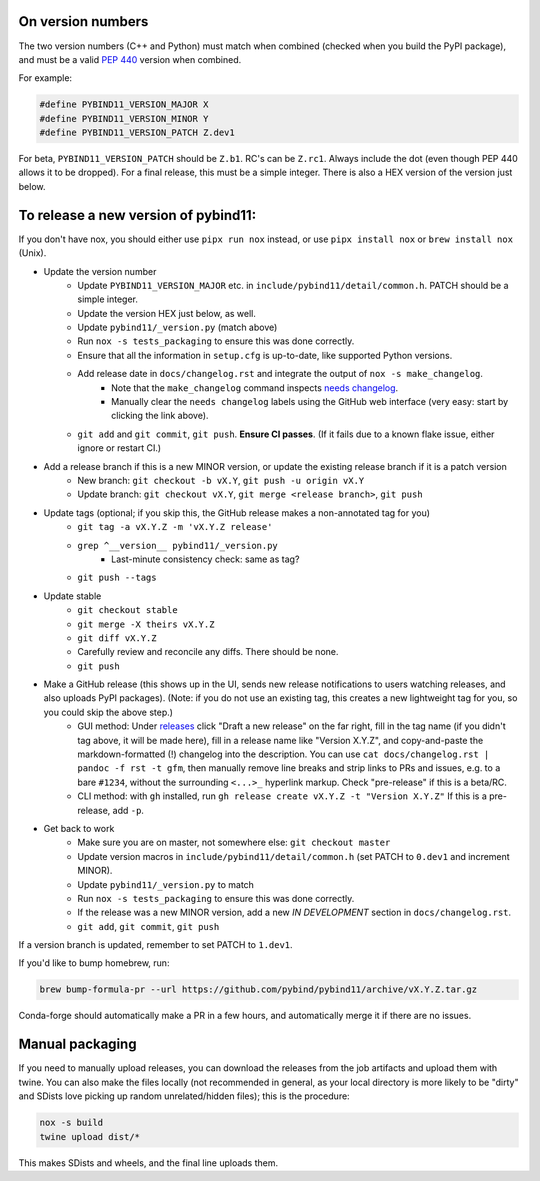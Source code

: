 On version numbers
^^^^^^^^^^^^^^^^^^

The two version numbers (C++ and Python) must match when combined (checked when
you build the PyPI package), and must be a valid `PEP 440
<https://www.python.org/dev/peps/pep-0440>`_ version when combined.

For example:

.. code-block:: C++

    #define PYBIND11_VERSION_MAJOR X
    #define PYBIND11_VERSION_MINOR Y
    #define PYBIND11_VERSION_PATCH Z.dev1

For beta, ``PYBIND11_VERSION_PATCH`` should be ``Z.b1``. RC's can be ``Z.rc1``.
Always include the dot (even though PEP 440 allows it to be dropped). For a
final release, this must be a simple integer. There is also a HEX version of
the version just below.


To release a new version of pybind11:
^^^^^^^^^^^^^^^^^^^^^^^^^^^^^^^^^^^^^

If you don't have nox, you should either use ``pipx run nox`` instead, or use
``pipx install nox`` or ``brew install nox`` (Unix).

- Update the version number
    - Update ``PYBIND11_VERSION_MAJOR`` etc. in
      ``include/pybind11/detail/common.h``. PATCH should be a simple integer.
    - Update the version HEX just below, as well.
    - Update ``pybind11/_version.py`` (match above)
    - Run ``nox -s tests_packaging`` to ensure this was done correctly.
    - Ensure that all the information in ``setup.cfg`` is up-to-date, like
      supported Python versions.
    - Add release date in ``docs/changelog.rst`` and integrate the output of ``nox -s make_changelog``.
          - Note that the ``make_changelog`` command inspects
            `needs changelog <https://github.com/pybind/pybind11/pulls?q=is%3Apr+is%3Aclosed+label%3A%22needs+changelog%22>`_.
          - Manually clear the ``needs changelog`` labels using the GitHub web
            interface (very easy: start by clicking the link above).
    - ``git add`` and ``git commit``, ``git push``. **Ensure CI passes**. (If it
      fails due to a known flake issue, either ignore or restart CI.)
- Add a release branch if this is a new MINOR version, or update the existing release branch if it is a patch version
    - New branch: ``git checkout -b vX.Y``, ``git push -u origin vX.Y``
    - Update branch: ``git checkout vX.Y``, ``git merge <release branch>``, ``git push``
- Update tags (optional; if you skip this, the GitHub release makes a non-annotated tag for you)
    - ``git tag -a vX.Y.Z -m 'vX.Y.Z release'``
    - ``grep ^__version__ pybind11/_version.py``
          - Last-minute consistency check: same as tag?
    - ``git push --tags``
- Update stable
    - ``git checkout stable``
    - ``git merge -X theirs vX.Y.Z``
    - ``git diff vX.Y.Z``
    - Carefully review and reconcile any diffs. There should be none.
    - ``git push``
- Make a GitHub release (this shows up in the UI, sends new release notifications to users watching releases, and also uploads PyPI packages). (Note: if you do not use an existing tag, this creates a new lightweight tag for you, so you could skip the above step.)
    - GUI method: Under `releases <https://github.com/pybind/pybind11/releases>`_
      click "Draft a new release" on the far right, fill in the tag name
      (if you didn't tag above, it will be made here), fill in a release name
      like "Version X.Y.Z", and copy-and-paste the markdown-formatted (!) changelog
      into the description. You can use ``cat docs/changelog.rst | pandoc -f rst -t gfm``,
      then manually remove line breaks and strip links to PRs and issues,
      e.g. to a bare ``#1234``, without the surrounding ``<...>_`` hyperlink markup.
      Check "pre-release" if this is a beta/RC.
    - CLI method: with ``gh`` installed, run ``gh release create vX.Y.Z -t "Version X.Y.Z"``
      If this is a pre-release, add ``-p``.

- Get back to work
    - Make sure you are on master, not somewhere else: ``git checkout master``
    - Update version macros in ``include/pybind11/detail/common.h`` (set PATCH to
      ``0.dev1`` and increment MINOR).
    - Update ``pybind11/_version.py`` to match
    - Run ``nox -s tests_packaging`` to ensure this was done correctly.
    - If the release was a new MINOR version, add a new `IN DEVELOPMENT`
      section in ``docs/changelog.rst``.
    - ``git add``, ``git commit``, ``git push``

If a version branch is updated, remember to set PATCH to ``1.dev1``.

If you'd like to bump homebrew, run:

.. code-block:: console

    brew bump-formula-pr --url https://github.com/pybind/pybind11/archive/vX.Y.Z.tar.gz

Conda-forge should automatically make a PR in a few hours, and automatically
merge it if there are no issues.


Manual packaging
^^^^^^^^^^^^^^^^

If you need to manually upload releases, you can download the releases from the job artifacts and upload them with twine. You can also make the files locally (not recommended in general, as your local directory is more likely to be "dirty" and SDists love picking up random unrelated/hidden files); this is the procedure:

.. code-block:: bash

    nox -s build
    twine upload dist/*

This makes SDists and wheels, and the final line uploads them.
